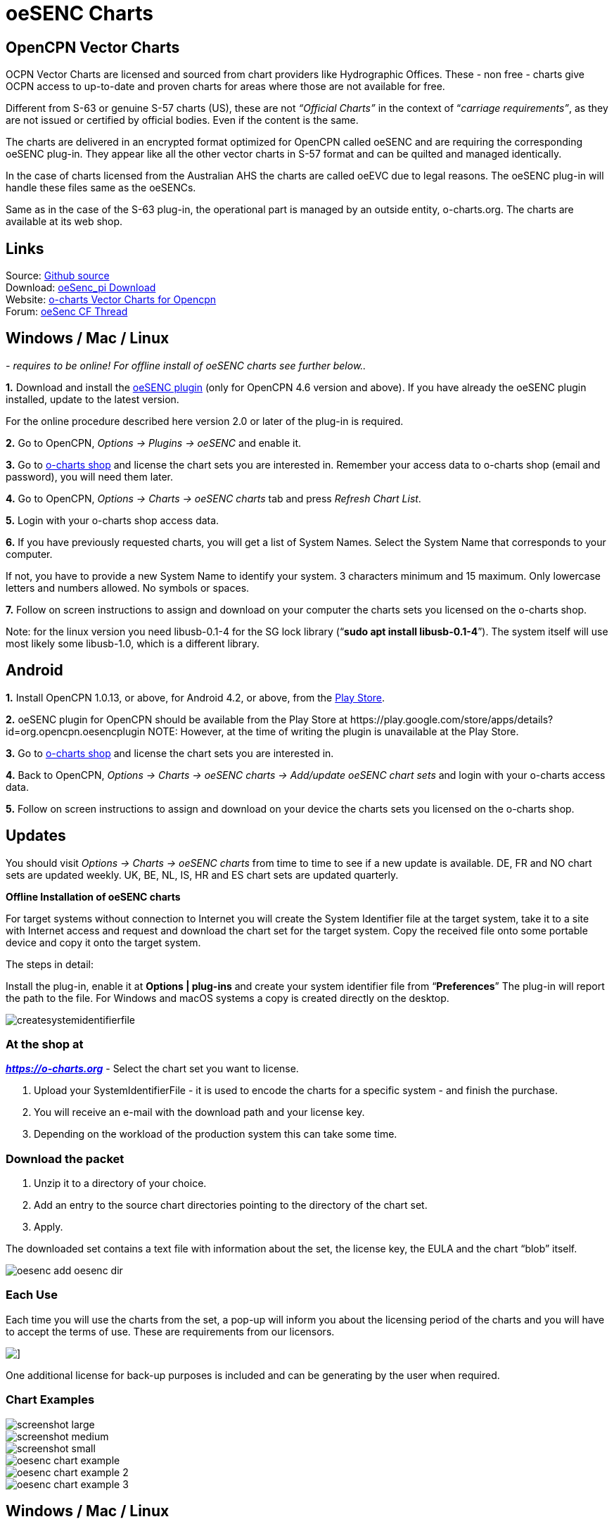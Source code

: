 = oeSENC Charts

== OpenCPN Vector Charts

OCPN Vector Charts are licensed and sourced from chart providers like
Hydrographic Offices. These - non free - charts give OCPN access to
up-to-date and proven charts for areas where those are not available for
free.

Different from S-63 or genuine S-57 charts (US), these are not
_“Official Charts”_ in the context of “_carriage requirements”_, as they
are not issued or certified by official bodies. Even if the content is
the same.

The charts are delivered in an encrypted format optimized for OpenCPN
called oeSENC and are requiring the corresponding oeSENC plug-in. They
appear like all the other vector charts in S-57 format and can be
quilted and managed identically.

In the case of charts licensed from the Australian AHS the charts are
called oeEVC due to legal reasons. The oeSENC plug-in will handle these
files same as the oeSENCs.

Same as in the case of the S-63 plug-in, the operational part is managed
by an outside entity, o-charts.org. The charts are available at its web
shop.

== Links

Source: https://github.com/bdbcat/oesenc_pi[Github source] +
Download: https://opencpn.org/OpenCPN/plugins/oesenc.html[oeSenc_pi
Download] +
Website: https://o-charts.org/[o-charts Vector Charts for Opencpn] +
Forum:
https://www.cruisersforum.com/forums/f134/up-to-date-vector-charts-for-opencpn-oesenc-181733.html[oeSenc
CF Thread]

== Windows / Mac / Linux

_- requires to be online! For offline install of oeSENC charts see
further below.._

*1.* Download and install the
https://opencpn.org/OpenCPN/plugins/oesenc.html[oeSENC plugin] (only for
OpenCPN 4.6 version and above). If you have already the oeSENC plugin
installed, update to the latest version.

For the online procedure described here version 2.0 or later of the
plug-in is required.

*2.* Go to OpenCPN, _Options → Plugins → oeSENC_ and enable it.

*3.* Go to https://o-charts.org/shop/[o-charts shop] and license the chart
sets you are interested in. Remember your access data to o-charts shop
(email and password), you will need them later.

*4.* Go to OpenCPN, _Options → Charts → oeSENC charts_ tab and press
_Refresh Chart List_.

*5.* Login with your o-charts shop access data.

*6.* If you have previously requested charts, you will get a list of
System Names. Select the System Name that corresponds to your computer.

If not, you have to provide a new System Name to identify your system. 3
characters minimum and 15 maximum. Only lowercase letters and numbers
allowed. No symbols or spaces.

*7.* Follow on screen instructions to assign and download on your
computer the charts sets you licensed on the o-charts shop.

Note: for the linux version you need libusb-0.1-4 for the SG lock
library (“*sudo apt install libusb-0.1-4*”). The system itself will use
most likely some libusb-1.0, which is a different library.

== Android

*1.* Install OpenCPN 1.0.13, or above, for Android 4.2, or above, from
the
https://play.google.com/store/apps/details?id=org.opencpn.opencpn[Play
Store].

*2.* oeSENC plugin for OpenCPN should be available from the Play Store at
\https://play.google.com/store/apps/details?id=org.opencpn.oesencplugin
NOTE:
However, at the time of writing the plugin is unavailable at the Play Store.

*3.* Go to https://o-charts.org/shop/[o-charts shop] and license the chart
sets you are interested in.

*4.* Back to OpenCPN, _Options → Charts → oeSENC charts → Add/update
oeSENC chart sets_ and login with your o-charts access data.

*5.* Follow on screen instructions to assign and download on your device
the charts sets you licensed on the o-charts shop.

== Updates

You should visit _Options → Charts → oeSENC charts_ from time to time to
see if a new update is available. DE, FR and NO chart sets are updated
weekly. UK, BE, NL, IS, HR and ES chart sets are updated quarterly.

*Offline Installation of oeSENC charts*

For target systems without connection to Internet you will create the
System Identifier file at the target system, take it to a site with
Internet access and request and download the chart set for the target
system. Copy the received file onto some portable device and copy it
onto the target system.

The steps in detail:

Install the plug-in, enable it at *Options | plug-ins* and create your
system identifier file from “*Preferences*” The plug-in will report the
path to the file. For Windows and macOS systems a copy is created
directly on the desktop.

 
image::createsystemidentifierfile.png[]

=== At the shop at

*_https://o-charts.org/index.html[https://o-charts.org]_*
- Select the chart set you want to license.

. Upload your SystemIdentifierFile - it is used to encode the charts for
a specific system - and finish the purchase.
. You will receive an e-mail with the download path and your license
key.
. Depending on the workload of the production system this can take some
time.

=== Download the packet

. Unzip it to a directory of your choice.
. Add an entry to the source chart directories pointing to the directory
of the chart set.
. Apply.

The downloaded set contains a text file with information about the set,
the license key, the EULA and the chart “blob” itself.

image::oesenc-add-oesenc-dir.png[]

=== Each Use

Each time you will use the charts from the set, a pop-up will inform you
about the licensing period of the charts and you will have to accept the
terms of use. These are requirements from our licensors.

image::pop-up.png[]]

One additional license for back-up purposes is included and can be
generating by the user when required.

=== Chart Examples

 
image::screenshot_large.png[] 

image::screenshot_medium.png[]
 
image::screenshot_small.png[]

image::oesenc-chart-example.png[]

image::oesenc-chart-example-2.png[]

image::oesenc-chart-example-3.png[]

== Windows / Mac / Linux

_- requires to be online! For offline install of oeSENC charts see
further below.._

*1.* Download and install the
https://opencpn.org/OpenCPN/plugins/oesenc.html[oeSENC plugin] (only for
OpenCPN 4.6 version and above). If you have already the oeSENC plugin
installed, update to the latest version.

For the online procedure described here version 2.0 or later of the
plug-in is required.

*2.* Go to OpenCPN, _Options → Plugins → oeSENC_ and enable it.

*3.* Go to https://o-charts.org/shop/[o-charts shop] and license the chart
sets you are interested in. Remember your access data to o-charts shop
(email and password), you will need them later.

*4.* Go to OpenCPN, _Options → Charts → oeSENC charts_ tab and press
_Refresh Chart List_.

*5.* Login with your o-charts shop access data.

*6.* If you have previously requested charts, you will get a list of
System Names. Select the System Name that corresponds to your computer.

If not, you have to provide a new System Name to identify your system. 3
characters minimum and 15 maximum. Only lowercase letters and numbers
allowed. No symbols or spaces.

*7.* Follow on screen instructions to assign and download on your
computer the charts sets you licensed on the o-charts shop.

Note: for the linux version you need libusb-0.1-4 for the SG lock
library (“sudo apt install libusb-0.1-4”). The system itself will use
most likely some libusb-1.0, which is a different library.

== Android

*1.* Install OpenCPN 1.0.13, or above, for Android 4.2, or above, from
the
https://play.google.com/store/apps/details?id=org.opencpn.opencpn[Play
Store].

*2.* Install oeSENC plugin for OpenCPN from the Play Store at
\https://play.google.com/store/apps/details?id=org.opencpn.oesencplugin
NOTE:
AT the time of writing, plugin is not available here.


*3.* Go to https://o-charts.org/shop/[o-charts shop] and license the chart
sets you are interested in.

*4.* Back to OpenCPN, _Options → Charts → oeSENC charts → Add/update
oeSENC chart sets_ and login with your o-charts access data.

*5.* Follow on screen instructions to assign and download on your device
the charts sets you licensed on the o-charts shop.

== Updates

You should visit _Options → Charts → oeSENC charts_ from time to time to
see if a new update is available. DE, FR and NO chart sets are updated
weekly. UK, BE, NL, IS, HR and ES chart sets are updated quarterly.

*Offline Installation of oeSENC charts*

For target systems without connection to Internet you will create the
System Identifier file at the target system, take it to a site with
Internet access and request and download the chart set for the target
system. Copy the received file onto some portable device and copy it
onto the target system.

The steps in detail:

Install the plug-in, enable it at *Options | plug-ins* and create your
system identifier file from “*Preferences*” The plug-in will report the
path to the file. For Windows and macOS systems a copy is created
directly on the desktop.

 
image::createsystemidentifierfile.png[image::createsystemidentifierfile.png[Create
System Identifier,title="Create System Identifier",width=600]]

=== At the shop at

 
*_https://o-charts.org/index.html[https://o-charts.org]_*
 

. Select the chart set you want to license.
. Upload your SystemIdentifierFile - it is used to encode the charts for
a specific system - and finish the purchase.
. You will receive an e-mail with the download path and your license
key.
. Depending on the workload of the production system this can take some
time.

=== Download the packet

. Unzip it to a directory of your choice.
. Add an entry to the source chart directories pointing to the directory
of the chart set.
. Apply.

The downloaded set contains a text file with information about the set,
the license key, the EULA and the chart “blob” itself. 

image::oesenc-add-oesenc-dir.png[]

=== Each Use

Each time you will use the charts from the set, a pop-up will inform you
about the licensing period of the charts and you will have to accept the
terms of use. These are requirements from our licensors. +

image::pop-up.png[]
 
One additional license for back-up purposes is included and can be
generating by the user when required. 

=== Chart Examples

image::screenshot_large.png[]

image::screenshot_medium.png[]

image::screenshot_small.png[]

image::oesenc-chart-example.png[]

image::oesenc-chart-example-2.png[]

image::oesenc-chart-example-3.png[]
